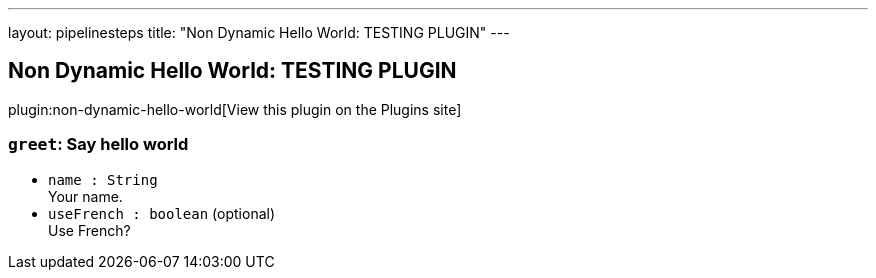 ---
layout: pipelinesteps
title: "Non Dynamic Hello World: TESTING PLUGIN"
---

:notitle:
:description:
:author:
:email: jenkinsci-users@googlegroups.com
:sectanchors:
:toc: left
:compat-mode!:

== Non Dynamic Hello World: TESTING PLUGIN

plugin:non-dynamic-hello-world[View this plugin on the Plugins site]

=== `greet`: Say hello world
++++
<ul><li><code>name : String</code>
<div><div>
 Your name.
</div></div>

</li>
<li><code>useFrench : boolean</code> (optional)
<div><div>
 Use French?
</div></div>

</li>
</ul>


++++
